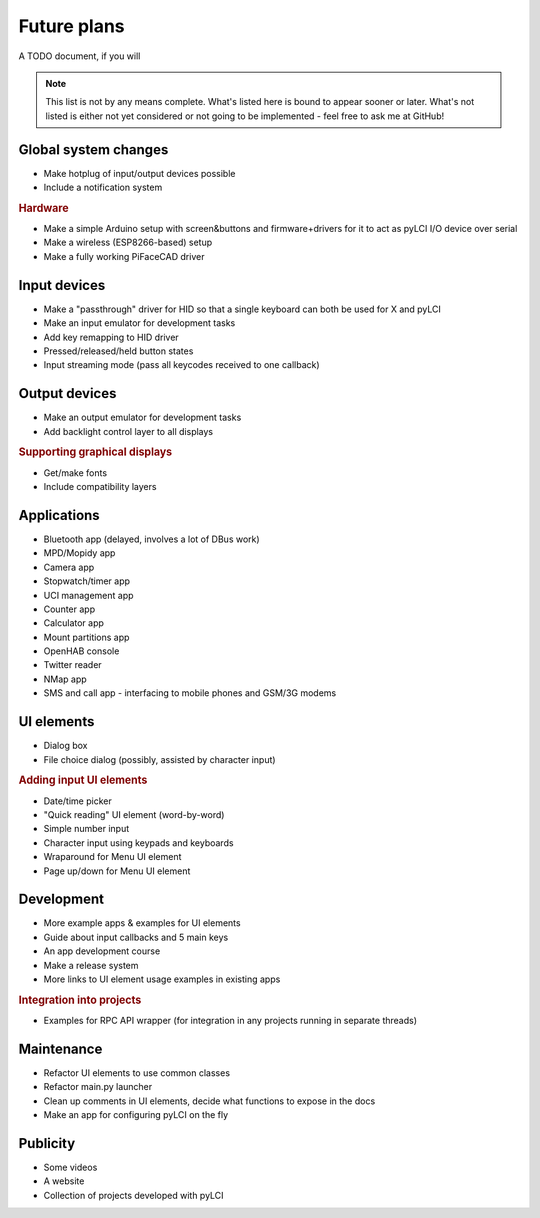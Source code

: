 #########################
Future plans
#########################

A TODO document, if you will

.. note:: This list is not by any means complete. What's listed here is bound to appear sooner or later. What's not listed is either not yet considered or not going to be implemented - feel free to ask me at GitHub!

=====================
Global system changes
=====================

* Make hotplug of input/output devices possible
* Include a notification system

.. rubric:: Hardware

* Make a simple Arduino setup with screen&buttons and firmware+drivers for it to act as pyLCI I/O device over serial
* Make a wireless (ESP8266-based) setup
* Make a fully working PiFaceCAD driver

==============
Input devices
==============

* Make a "passthrough" driver for HID so that a single keyboard can both be used for X and pyLCI
* Make an input emulator for development tasks
* Add key remapping to HID driver
* Pressed/released/held button states
* Input streaming mode (pass all keycodes received to one callback)

==============
Output devices
==============

* Make an output emulator for development tasks
* Add backlight control layer to all displays


.. rubric:: Supporting graphical displays

* Get/make fonts
* Include compatibility layers

============
Applications
============

* Bluetooth app (delayed, involves a lot of DBus work)
* MPD/Mopidy app
* Camera app
* Stopwatch/timer app
* UCI management app
* Counter app
* Calculator app
* Mount partitions app
* OpenHAB console
* Twitter reader
* NMap app
* SMS and call app - interfacing to mobile phones and GSM/3G modems

============
UI elements
============

* Dialog box
* File choice dialog (possibly, assisted by character input)

.. rubric:: Adding input UI elements

* Date/time picker
* "Quick reading" UI element (word-by-word)
* Simple number input
* Character input using keypads and keyboards
* Wraparound for Menu UI element
* Page up/down for Menu UI element

============
Development
============

* More example apps & examples for UI elements
* Guide about input callbacks and 5 main keys
* An app development course
* Make a release system
* More links to UI element usage examples in existing apps

.. rubric:: Integration into projects

* Examples for RPC API wrapper (for integration in any projects running in separate threads)

============
Maintenance
============

* Refactor UI elements to use common classes
* Refactor main.py launcher
* Clean up comments in UI elements, decide what functions to expose in the docs
* Make an app for configuring pyLCI on the fly

=========
Publicity
=========

* Some videos
* A website
* Collection of projects developed with pyLCI
